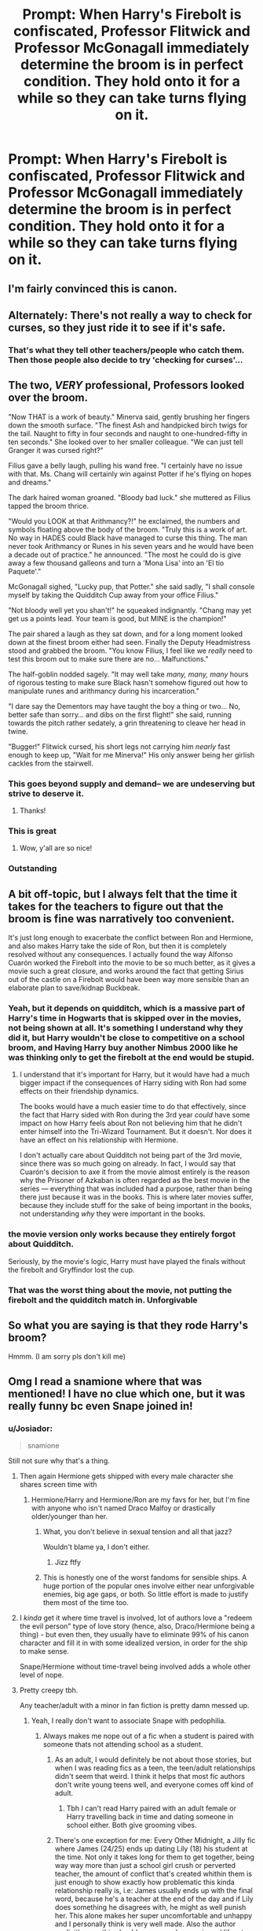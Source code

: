 #+TITLE: Prompt: When Harry's Firebolt is confiscated, Professor Flitwick and Professor McGonagall immediately determine the broom is in perfect condition. They hold onto it for a while so they can take turns flying on it.

* Prompt: When Harry's Firebolt is confiscated, Professor Flitwick and Professor McGonagall immediately determine the broom is in perfect condition. They hold onto it for a while so they can take turns flying on it.
:PROPERTIES:
:Author: MaineSoxGuy93
:Score: 523
:DateUnix: 1618449715.0
:DateShort: 2021-Apr-15
:FlairText: Prompt
:END:

** I'm fairly convinced this is canon.
:PROPERTIES:
:Author: wandererchronicles
:Score: 181
:DateUnix: 1618456477.0
:DateShort: 2021-Apr-15
:END:


** Alternately: There's not really a way to check for curses, so they just ride it to see if it's safe.
:PROPERTIES:
:Author: celegans25
:Score: 158
:DateUnix: 1618456754.0
:DateShort: 2021-Apr-15
:END:

*** That's what they tell other teachers/people who catch them. Then those people also decide to try 'checking for curses'...
:PROPERTIES:
:Author: _LittleGhostie
:Score: 120
:DateUnix: 1618460543.0
:DateShort: 2021-Apr-15
:END:


** The two, /VERY/ professional, Professors looked over the broom.

"Now THAT is a work of beauty." Minerva said, gently brushing her fingers down the smooth surface. "The finest Ash and handpicked birch twigs for the tail. Naught to fifty in four seconds and naught to one-hundred-fifty in ten seconds." She looked over to her smaller colleague. "We can just tell Granger it was cursed right?"

Filius gave a belly laugh, pulling his wand free. "I certainly have no issue with that. Ms. Chang will certainly win against Potter if he's flying on hopes and dreams."

The dark haired woman groaned. "Bloody bad luck." she muttered as Filius tapped the broom thrice.

"Would you LOOK at that Arithmancy?!" he exclaimed, the numbers and symbols floating above the body of the broom. "Truly this is a work of art. No way in HADES could Black have managed to curse this thing. The man never took Arithmancy or Runes in his seven years and he would have been a decade out of practice." he announced. "The most he could do is give away a few thousand galleons and turn a 'Mona Lisa' into an 'El tío Paquete'."

McGonagall sighed, "Lucky pup, that Potter." she said sadly, "I shall console myself by taking the Quidditch Cup away from your office Filius."

"Not bloody well yet you shan't!" he squeaked indignantly. "Chang may yet get us a points lead. Your team is good, but MINE is the champion!"

The pair shared a laugh as they sat down, and for a long moment looked down at the finest broom either had seen. Finally the Deputy Headmistress stood and grabbed the broom. "You know Filius, I feel like we /really/ need to test this broom out to make sure there are no... Malfunctions."

The half-goblin nodded sagely. "It may well take /many, many, many/ hours of rigorous testing to make sure Black hasn't somehow figured out how to manipulate runes and arithmancy during his incarceration."

"I dare say the Dementors may have taught the boy a thing or two... No, better safe than sorry... and dibs on the first flight!" she said, running towards the pitch rather sedately, a grin threatening to cleave her head in twine.

"Bugger!" Flitwick cursed, his short legs not carrying him /nearly/ fast enough to keep up, "Wait for me Minerva!" His only answer being her girlish cackles from the stairwell.
:PROPERTIES:
:Author: Dragonblade0123
:Score: 211
:DateUnix: 1618462231.0
:DateShort: 2021-Apr-15
:END:

*** This goes beyond supply and demand-- we are undeserving but strive to deserve it.
:PROPERTIES:
:Author: GloriousRaccoon
:Score: 28
:DateUnix: 1618497398.0
:DateShort: 2021-Apr-15
:END:

**** Thanks!
:PROPERTIES:
:Author: Dragonblade0123
:Score: 5
:DateUnix: 1618502048.0
:DateShort: 2021-Apr-15
:END:


*** This is great
:PROPERTIES:
:Author: knightfall_9
:Score: 12
:DateUnix: 1618492726.0
:DateShort: 2021-Apr-15
:END:

**** Wow, y'all are so nice!
:PROPERTIES:
:Author: Dragonblade0123
:Score: 4
:DateUnix: 1618502078.0
:DateShort: 2021-Apr-15
:END:


*** Outstanding
:PROPERTIES:
:Author: MaineSoxGuy93
:Score: 4
:DateUnix: 1618520367.0
:DateShort: 2021-Apr-16
:END:


** A bit off-topic, but I always felt that the time it takes for the teachers to figure out that the broom is fine was narratively too convenient.

It's just long enough to exacerbate the conflict between Ron and Hermione, and also makes Harry take the side of Ron, but then it is completely resolved without any consequences. I actually found the way Alfonso Cuarón worked the Firebolt into the movie to be so much better, as it gives a movie such a great closure, and works around the fact that getting Sirius out of the castle on a Firebolt would have been way more sensible than an elaborate plan to save/kidnap Buckbeak.
:PROPERTIES:
:Author: CreativeWriting00179
:Score: 83
:DateUnix: 1618451412.0
:DateShort: 2021-Apr-15
:END:

*** Yeah, but it depends on quidditch, which is a massive part of Harry's time in Hogwarts that is skipped over in the movies, not being shown at all. It's something I understand why they did it, but Harry wouldn't be close to competitive on a school broom, and Having Harry buy another Nimbus 2000 like he was thinking only to get the firebolt at the end would be stupid.
:PROPERTIES:
:Author: Just__A__Commenter
:Score: 28
:DateUnix: 1618469480.0
:DateShort: 2021-Apr-15
:END:

**** I understand that it's important for Harry, but it would have had a much bigger impact if the consequences of Harry siding with Ron had some effects on their friendship dynamics.

The books would have a much easier time to do that effectively, since the fact that Harry sided with Ron during the 3rd year /could/ have some impact on how Harry feels about Ron not believing him that he didn't enter himself into the Tri-Wizard Tournament. But it doesn't. Nor does it have an effect on his relationship with Hermione.

I don't actually care about Quidditch not being part of the 3rd movie, since there was so much going on already. In fact, I would say that Cuarón's decision to axe it from the movie almost entirely is the reason why the Prisoner of Azkaban is often regarded as the best movie in the series --- everything that was included had a purpose, rather than being there just because it was in the books. This is where later movies suffer, because they include stuff for the sake of being important in the books, not understanding /why/ they were important in the books.
:PROPERTIES:
:Author: CreativeWriting00179
:Score: 4
:DateUnix: 1618504089.0
:DateShort: 2021-Apr-15
:END:


*** the movie version only works because they entirely forgot about Quidditch.

Seriously, by the movie's logic, Harry must have played the finals without the firebolt and Gryffindor lost the cup.
:PROPERTIES:
:Author: daniboyi
:Score: 18
:DateUnix: 1618484411.0
:DateShort: 2021-Apr-15
:END:


*** That was the worst thing about the movie, not putting the firebolt and the quidditch match in. Unforgivable
:PROPERTIES:
:Author: ByGimlisredbeard
:Score: 10
:DateUnix: 1618491680.0
:DateShort: 2021-Apr-15
:END:


** So what you are saying is that they rode Harry's broom?

Hmmm. (I am sorry pls don't kill me)
:PROPERTIES:
:Author: P-S-21
:Score: 14
:DateUnix: 1618474630.0
:DateShort: 2021-Apr-15
:END:


** Omg I read a snamione where that was mentioned! I have no clue which one, but it was really funny bc even Snape joined in!
:PROPERTIES:
:Author: Faeriie
:Score: 9
:DateUnix: 1618453987.0
:DateShort: 2021-Apr-15
:END:

*** u/Josiador:
#+begin_quote
  snamione
#+end_quote

Still not sure why that's a thing.
:PROPERTIES:
:Author: Josiador
:Score: 48
:DateUnix: 1618457762.0
:DateShort: 2021-Apr-15
:END:

**** Then again Hermione gets shipped with every male character she shares screen time with
:PROPERTIES:
:Author: Critical_PotentiaL
:Score: 39
:DateUnix: 1618461266.0
:DateShort: 2021-Apr-15
:END:

***** Hermione/Harry and Hermione/Ron are my favs for her, but I'm fine with anyone who isn't named Draco Malfoy or drastically older/younger than her.
:PROPERTIES:
:Author: Nathen_Drake_392
:Score: 21
:DateUnix: 1618465787.0
:DateShort: 2021-Apr-15
:END:

****** What, you don't believe in sexual tension and all that jazz?

Wouldn't blame ya, I don't either.
:PROPERTIES:
:Author: White_fri2z
:Score: 13
:DateUnix: 1618470748.0
:DateShort: 2021-Apr-15
:END:

******* Jizz ftfy
:PROPERTIES:
:Author: selwyntarth
:Score: 7
:DateUnix: 1618475973.0
:DateShort: 2021-Apr-15
:END:


****** This is honestly one of the worst fandoms for sensible ships. A huge portion of the popular ones involve either near unforgivable enemies, big age gaps, or both. So little effort is made to justify them most of the time too.
:PROPERTIES:
:Author: SnowingSilently
:Score: 4
:DateUnix: 1618508946.0
:DateShort: 2021-Apr-15
:END:


**** I /kinda/ get it where time travel is involved, lot of authors love a "redeem the evil person" type of love story (hence, also, Draco/Hermione being a thing) - but even then, they usually have to eliminate 99% of his canon character and fill it in with some idealized version, in order for the ship to make sense.

Snape/Hermione without time-travel being involved adds a whole other level of nope.
:PROPERTIES:
:Author: PsiGuy60
:Score: 14
:DateUnix: 1618473331.0
:DateShort: 2021-Apr-15
:END:


**** Pretty creepy tbh.

Any teacher/adult with a minor in fan fiction is pretty damn messed up.
:PROPERTIES:
:Author: MarauderMoriarty
:Score: 46
:DateUnix: 1618458828.0
:DateShort: 2021-Apr-15
:END:

***** Yeah, I really don't want to associate Snape with pedophilia.
:PROPERTIES:
:Author: Josiador
:Score: 31
:DateUnix: 1618459299.0
:DateShort: 2021-Apr-15
:END:

****** Always makes me nope out of a fic when a student is paired with someone thats not attending school as a student.
:PROPERTIES:
:Author: MarauderMoriarty
:Score: 28
:DateUnix: 1618459540.0
:DateShort: 2021-Apr-15
:END:

******* As an adult, I would definitely be not about those stories, but when I was reading fics as a teen, the teen/adult relationships didn't seem that weird. I think it helps that most fic authors don't write young teens well, and everyone comes off kind of adult.
:PROPERTIES:
:Author: hn92
:Score: 12
:DateUnix: 1618478715.0
:DateShort: 2021-Apr-15
:END:

******** Tbh I can't read Harry paired with an adult female or Harry travelling back in time and dating someone in school either. Both give grooming vibes.
:PROPERTIES:
:Author: MarauderMoriarty
:Score: 5
:DateUnix: 1618486438.0
:DateShort: 2021-Apr-15
:END:


******* There's one exception for me: Every Other Midnight, a Jilly fic where James (24/25) ends up dating Lily (18) his student at the time. Not only it takes long for them to get together, being way way more than just a school girl crush or perverted teacher, the amount of conflict that's created whithin them is just enough to show exactly how problematic this kinda relationship really is, i.e: James usually ends up with the final word, because he's a teacher at the end of the day and if Lily does something he disagrees with, he might as well punish her. This alone makes her super uncomfortable and unhappy and I personally think is very well made. Also the author explicitly says this should never ever happen in real life, etc etc etc
:PROPERTIES:
:Author: stellarallie
:Score: 4
:DateUnix: 1618501130.0
:DateShort: 2021-Apr-15
:END:


******* I'm ok with pairings with people who were out of school while they were there so long as they weren't professors and it is when everyone is fully adults (and not just 18). I've seen some good Harry/Tonks and Hermione/Charlie, among others, that doesn't start until the heroes are in their 20s
:PROPERTIES:
:Author: TheDarkShepard
:Score: 3
:DateUnix: 1618500802.0
:DateShort: 2021-Apr-15
:END:
